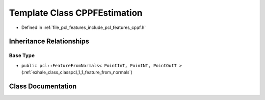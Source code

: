 .. _exhale_class_classpcl_1_1_c_p_p_f_estimation:

Template Class CPPFEstimation
=============================

- Defined in :ref:`file_pcl_features_include_pcl_features_cppf.h`


Inheritance Relationships
-------------------------

Base Type
*********

- ``public pcl::FeatureFromNormals< PointInT, PointNT, PointOutT >`` (:ref:`exhale_class_classpcl_1_1_feature_from_normals`)


Class Documentation
-------------------


.. doxygenclass:: pcl::CPPFEstimation
   :members:
   :protected-members:
   :undoc-members: